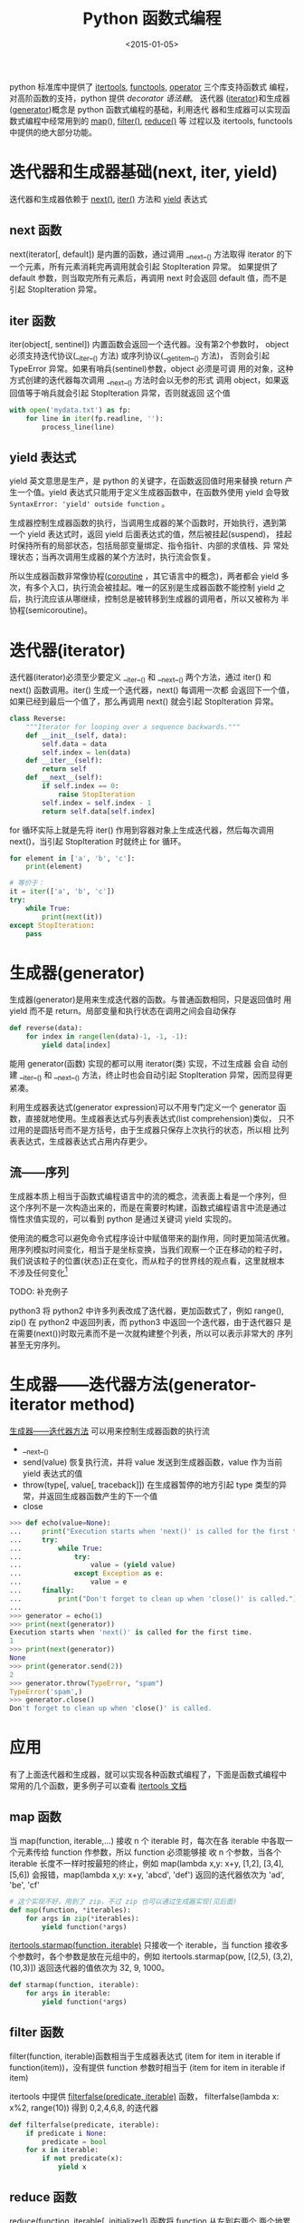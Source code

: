#+TITLE: Python 函数式编程
#+DATE: <2015-01-05>
#+KEYWORDS: functional-programming, iterator, generator, next, iter, yield

python 标准库中提供了 [[https://docs.python.org/3/library/itertools.html][itertools]], [[https://docs.python.org/3/library/functools.html][functools]], [[https://docs.python.org/3/library/operator.html][operator]] 三个库支持函数式
编程，对高阶函数的支持，python 提供 [[python-decorator.org][decorator 语法糖]]。 迭代器
([[https://docs.python.org/3/tutorial/classes.html#iterators][iterator]])和生成器([[https://docs.python.org/3/tutorial/classes.html#generators][generator]])概念是 python 函数式编程的基础，利用迭代
器和生成器可以实现函数式编程中经常用到的 [[https://docs.python.org/3/library/functions.html#map][map]](), [[https://docs.python.org/3/library/functions.html#filter][filter()]], [[https://docs.python.org/3/library/functools.html#functools.reduce][reduce()]] 等
过程以及 itertools, functools 中提供的绝大部分功能。

* 迭代器和生成器基础(next, iter, yield)
迭代器和生成器依赖于 [[https://docs.python.org/3/library/functions.html#next][next()]], [[https://docs.python.org/3/library/functions.html#iter][iter()]] 方法和 [[https://docs.python.org/3/reference/expressions.html#yieldexpr][yield]] 表达式

** next 函数
next(iterator[, default]) 是内置的函数，通过调用 __next__() 方法取得
iterator 的下一个元素，所有元素消耗完再调用就会引起 StopIteration 异常。
如果提供了 default 参数，则当取完所有元素后，再调用 next 时会返回
default 值，而不是引起 StopIteration 异常。


** iter 函数
iter(object[, sentinel]) 内置函数会返回一个迭代器。没有第2个参数时，
object 必须支持迭代协议(__iter__() 方法) 或序列协议(__getitem__() 方法)，
否则会引起 TypeError 异常。如果有哨兵(sentinel)参数，object 必须是可调
用的对象，这种方式创建的迭代器每次调用 __next__() 方法时会以无参的形式
调用 object，如果返回值等于哨兵就会引起 StopIteration 异常，否则就返回
这个值
#+BEGIN_SRC python
  with open('mydata.txt') as fp:
      for line in iter(fp.readline, ''):
          process_line(line)
#+END_SRC


** yield 表达式
yield 英文意思是生产，是 python 的关键字，在函数返回值时用来替换
return 产生一个值。yield 表达式只能用于定义生成器函数中，在函数外使用
yield 会导致 =SyntaxError: 'yield' outside function= 。

生成器控制生成器函数的执行，当调用生成器的某个函数时，开始执行，遇到第
一个 yield 表达式时，返回 yield 后面表达式的值，然后被挂起(suspend)，
挂起时保持所有的局部状态，包括局部变量绑定、指令指针、内部的求值栈、异
常处理状态；当再次调用生成器的某个方法时，执行流会恢复。

所以生成器函数非常像协程([[http://en.wikipedia.org/wiki/Coroutine][coroutine]] ，其它语言中的概念)，两者都会 yield
多次，有多个入口，执行流会被挂起。唯一的区别是生成器函数不能控制 yield
之后，执行流应该从哪继续，控制总是被转移到生成器的调用者，所以又被称为
半协程(semicoroutine)。



* 迭代器(iterator)
迭代器(iterator)必须至少要定义 __iter__() 和 __next__() 两个方法，通过
iter() 和 next() 函数调用。iter() 生成一个迭代器，next() 每调用一次都
会返回下一个值，如果已经到最后一个值了，那么再调用 next() 就会引起
StopIteration 异常。
#+BEGIN_SRC python
  class Reverse:
      """Iterator for looping over a sequence backwards."""
      def __init__(self, data):
          self.data = data
          self.index = len(data)
      def __iter__(self):
          return self
      def __next__(self):
          if self.index == 0:
              raise StopIteration
          self.index = self.index - 1
          return self.data[self.index]
#+END_SRC

for 循环实际上就是先将 iter() 作用到容器对象上生成迭代器，然后每次调用
next()，当引起 StopIteration 时就终止 for 循环。
#+BEGIN_SRC python
  for element in ['a', 'b', 'c']:
      print(element)

  # 等价于：
  it = iter(['a', 'b', 'c'])
  try:
      while True:
          print(next(it))
  except StopIteration:
      pass
#+END_SRC


* 生成器(generator)
生成器(generator)是用来生成迭代器的函数。与普通函数相同，只是返回值时
用 yield 而不是 return。局部变量和执行状态在调用之间会自动保存
#+BEGIN_SRC python
  def reverse(data):
      for index in range(len(data)-1, -1, -1):
          yield data[index]
#+END_SRC
能用 generator(函数) 实现的都可以用 iterator(类) 实现，不过生成器 会自
动创建 __iter__() 和 __next__() 方法，终止时也会自动引起 StopIteration
异常，因而显得更紧凑。

利用生成器表达式(generator expression)可以不用专门定义一个 generator
函数，直接就地使用。生成器表达式与列表表达式(list comprehension)类似，
只不过用的是圆括号而不是方括号，由于生成器只保存上次执行的状态，所以相
比列表表达式，生成器表达式占用内存更少。

** 流——序列
生成器本质上相当于函数式编程语言中的流的概念，流表面上看是一个序列，但
这个序列不是一次构造出来的，而是在需要时构建，函数式编程语言中流是通过
惰性求值实现的，可以看到 python 是通过关键词 yield 实现的。

使用流的概念可以避免命令式程序设计中赋值带来的副作用，同时更加简洁优雅。
用序列模拟时间变化，相当于是坐标变换，当我们观察一个正在移动的粒子时，
我们说该粒子的位置(状态)正在变化，而从粒子的世界线的观点看，这里就根本
不涉及任何变化[fn:1]

TODO: 补充例子

python3 将 python2 中许多列表改成了迭代器，更加函数式了，例如 range(),
zip() 在 python2 中返回列表，而 python3 中返回一个迭代器，由于迭代器只
是在需要(next())时取元素而不是一次就构建整个列表，所以可以表示非常大的
序列甚至无穷序列。


* 生成器——迭代器方法(generator-iterator method)
 [[https://docs.python.org/3/reference/expressions.html#generator-iterator-methods][生成器——迭代器方法]] 可以用来控制生成器函数的执行流
+ __next__()
+ send(value)
  恢复执行流，并将 value 发送到生成器函数，value 作为当前 yield 表达式的值
+ throw(type[, value[, traceback]])
  在生成器暂停的地方引起 type 类型的异常，并返回生成器函数产生的下一个值
+ close
#+BEGIN_SRC python
  >>> def echo(value=None):
  ...     print("Execution starts when 'next()' is called for the first time.")
  ...     try:
  ...         while True:
  ...             try:
  ...                 value = (yield value)
  ...             except Exception as e:
  ...                 value = e
  ...     finally:
  ...         print("Don't forget to clean up when 'close()' is called.")
  ...
  >>> generator = echo(1)
  >>> print(next(generator))
  Execution starts when 'next()' is called for the first time.
  1
  >>> print(next(generator))
  None
  >>> print(generator.send(2))
  2
  >>> generator.throw(TypeError, "spam")
  TypeError('spam',)
  >>> generator.close()
  Don't forget to clean up when 'close()' is called.
#+END_SRC


* 应用
有了上面迭代器和生成器，就可以实现各种函数式编程了，下面是函数式编程中
常用的几个函数，更多例子可以查看 [[https://docs.python.org/3/library/itertools.html][itertools 文档]]
** map 函数
当 map(function, iterable,...) 接收 n 个 iterable 时，每次在各
iterable 中各取一个元素传给 function 作参数，所以 function 必须能够接
收 n 个参数，当各个 iterable 长度不一样时按最短的终止，例如 map(lambda
x,y: x+y, [1,2], [3,4], [5,6]) 会报错，map(lambda x,y: x+y, 'abcd',
'def') 返回的迭代器依次为 'ad', 'be', 'cf'
#+BEGIN_SRC python
  # 这个实现不好，用到了 zip，不过 zip 也可以通过生成器实现(见后面)
  def map(function, *iterables):
      for args in zip(*iterables):
          yield function(*args)
#+END_SRC
[[https://docs.python.org/3/library/itertools.html#itertools.starmap][itertools.starmap(function, iterable)]] 只接收一个 iterable，当 function
接收多个参数时，各个参数是放在元组中的，例如 itertools.starmap(pow,
[(2,5), (3,2), (10,3)]) 返回迭代器的值依次为 32, 9, 1000。
#+BEGIN_SRC python
  def starmap(function, iterable):
      for args in iterable:
          yield function(*args)
#+END_SRC
** filter 函数
filter(function, iterable)函数相当于生成器表达式 (item for item in
iterable if function(item))，没有提供 function 参数时相当于 (item for
item in iterable if item)

itertools 中提供 [[https://docs.python.org/3/library/itertools.html#itertools.filterfalse][filterfalse(predicate, iterable)]] 函数，
filterfalse(lambda x: x%2, range(10)) 得到 0,2,4,6,8, 的迭代器
#+BEGIN_SRC python
  def filterfalse(predicate, iterable):
      if predicate i None:
          predicate = bool
      for x in iterable:
          if not predicate(x):
              yield x
#+END_SRC
** reduce 函数
[[https://docs.python.org/3/library/functools.html#functools.reduce][reduce]](function, iterable[, initializer]) 函数将 function 从左到右两个
两个地累计作用到 iterable 上，从而将 iterable 归约到一个值，例如
reduce(lambda x, y: x+y, [1,2,3,4]) 会计算 (((1+2)+3)+4)，从而得到10。
python3 已经将内置的 reduce 函数移到 functools 模块中了
#+BEGIN_SRC python
  def reduce(function, iterable, initializer=None):
      it = iter(iterable)
      if initializer is None:
          value = next(it)
      else:
          value = initializer
      for element in it:
          value = function(value, element)
      return value
#+END_SRC
** 枚举函数(enumerate)
[[https://docs.python.org/3/library/functions.html#enumerate][enumerate(iterable, start=0)]] 生成一个枚举迭代器，每次调用 next() 时会
返回一个元组，包含计数(从 start 开始)和值(iterable)
#+BEGIN_SRC python
  seasons = ['Spring', 'Summer', 'Fall', 'Winter']
  list(enumerate(seasons)) # => [(0, 'Spring'), (1, 'Summer'), (2, 'Fall'), (3, 'Winter')]
  list(enumerate(seasons, start=1)) # => [(1, 'Spring'), (2, 'Summer'), (3, 'Fall'), (4, 'Winter')]
#+END_SRC
可以利用生成器实现 enumerate
#+BEGIN_SRC python
  def enumerate(sequence, start=0):
      n = start
      for elem in sequence:
          yield n, elem
          n += 1
#+END_SRC
** zip 函数
[[https://docs.python.org/3/library/functions.html#zip][zip(*iterables)]] 返回元组迭代器，iterables 长度不同时，按最短的截断，
itertools 模块中有 zip_longest() 函数。
#+BEGIN_SRC python
  a = [1, 2, 3]
  b = [1, 4, 9]
  c = [1, 8, 27]
  list(zip(a, b, c))
  # => [(1,1,1), (2,4,8), (3,9,27)]
#+END_SRC
利用生成器实现 zip
#+BEGIN_SRC python
  def zip(*iterables):
      sentinel = object()
      iterators = [iter(it) for it in iterables]
      while iterators:
          result = []
          for it in iterators:
              elem = next(it, sentinel)
              if elem in sentinel:
                  return
              result.append(elem)
          yield tuple(result)
#+END_SRC
** 累积器(accumulate)
标准库 itertools 提供 [[https://docs.python.org/3/library/itertools.html#itertools.accumulate][accumulate]](iterable[,func]) 函数，将 func 函数作
用到 iterable 相邻元素上，累计起来，返回的也是一个迭代器。例如
accumulate([1,2,3,4,5]) 返回迭代器，其值依次为 1, 3, 6, 10, 15，而
accumulate([1, 2, 3, 4, 5], operator.mul) 则返回迭代器的值依次为 1, 2,
6, 24, 120

同样也可以用生成器实现 accumulate
#+BEGIN_SRC python
  def accumulate(iterable, func=operator.add):
      it = iter(iterable)
      total = next(it)
      yield total
      for element in it:
          total = func(total, element)
          yield total
#+END_SRC
** 循环函数(cycle)
[[https://docs.python.org/3/library/itertools.html#itertools.cycle][itertools.cycle(iterable)]] 将 iterable 串起来作为 iterator 返回，是无穷
循环。例如 cycle('ABCD') 返回迭代器，其值是 A B C D A B C D A ...

利用生成器实现 cycle
#+BEGIN_SRC python
  def cycle(iterable):
      saved = []
      for element in iterable:
          yield element
          saved.append(element)
      while saved:
          for element in saved:
              yield element
#+END_SRC
** groupby 函数
利用迭代器实现 [[https://docs.python.org/3/library/itertools.html#itertools.groupby][groupby]]
#+BEGIN_SRC python
  class groupby:
      # [k for k, g in groupby('AAAABBBCCDAABBB')] --> A B C D A B
      # [list(g) for k, g in groupby('AAAABBBCCD')] --> AAAA BBB CC D
      def __init__(self, iterable, key=None):
          if key is None:
              key = lambda x: x
          self.keyfunc = key
          self.it = iter(iterable)
          self.tgtkey = self.currkey = self.currvalue = object()
      def __iter__(self):
          return self
      def __next__(self):
          while self.currkey == self.tgtkey:
              self.currvalue = next(self.it)    # Exit on StopIteration
              self.currkey = self.keyfunc(self.currvalue)
          self.tgtkey = self.currkey
          return (self.currkey, self._grouper(self.tgtkey))
      def _grouper(self, tgtkey):
          while self.currkey == tgtkey:
              yield self.currvalue
              self.currvalue = next(self.it)    # Exit on StopIteration
              self.currkey = self.keyfunc(self.currvalue)
#+END_SRC

* Footnotes

[fn:1] 《计算机程序的构造和解释》 3.5节
